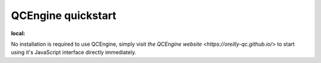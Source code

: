 .. _quickstart-label:

QCEngine quickstart
===================

.. contents:: Contents
:local:

No installation is required to use QCEngine, simply visit `the QCEngine website <https://oreilly-qc.github.io/>` to start using it's JavaScript interface directly immediately.

